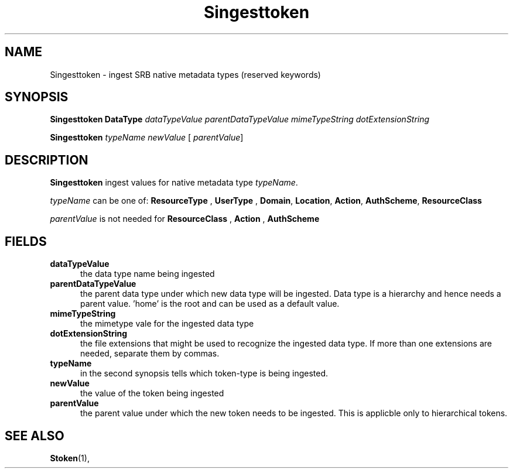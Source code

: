 .\" For ascii version, process this file with
.\" groff -man -Tascii Singesttoken.1
.\"
.TH Singesttoken 1 "Jan 2002 " "Storage Resource Broker" "User SRB Commands"
.SH NAME
Singesttoken \- ingest  SRB native metadata types (reserved keywords)
.SH SYNOPSIS
.B Singesttoken DataType
.I dataTypeValue parentDataTypeValue mimeTypeString dotExtensionString
.sp
.B Singesttoken
.I typeName newValue 
.RB [
.IR parentValue  ]
.SH DESCRIPTION
.B "Singesttoken "
ingest values for native  metadata type
.IR typeName .
.sp
.I typeName
can be one of:
.BR  " ResourceType ", " UserType ", "  
.BR Domain ", " Location ", " Action ", " 
.BR AuthScheme ", " ResourceClass
.sp
.I parentValue 
is not needed for
.BR  " ResourceClass ", " Action ", " AuthScheme
.PP
.SH "FIELDS"
.TP 0.5i
.B "dataTypeValue"
the data type name being ingested
.TP 0.5i
.B "parentDataTypeValue"
the parent data type under which new data type will be ingested. Data type is a hierarchy and hence needs a 
parent value.   'home'  is the root and can be used as a default value.
.TP 0.5i
.B "mimeTypeString" 
the mimetype vale for the ingested data type
.TP 0.5i
.B "dotExtensionString" 
the file extensions that might be used to recognize the ingested data type. If more than one extensions are needed,
separate them by commas. 
.TP 0.5i
.B "typeName" 
in the second synopsis tells which token-type is being ingested.
.TP 0.5i
.B "newValue" 
the value of the token being ingested
.TP 0.5i
.B "parentValue"
the parent value under which the new token needs to be ingested. This is applicble only to hierarchical tokens.
.SH "SEE ALSO"
.BR Stoken (1),


